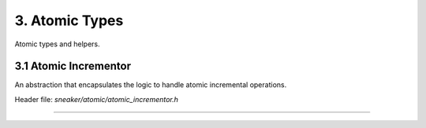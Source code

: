 ***************
3. Atomic Types
***************

Atomic types and helpers.


3.1 Atomic Incrementor
======================

An abstraction that encapsulates the logic to handle
atomic incremental operations.

Header file: `sneaker/atomic/atomic_incrementor.h`

.. cpp:class:: sneaker::atomic::atomic_incrementor<T, T UPPER_LIMIT>
---------------------------------------------------------------------------------

  .. cpp:function:: atomic_incrementor()
    :noindex:

    Constructor that takes no arguments and initializes the initial value
    of the encapsulating type to `0`.

  .. cpp:function:: atomic_incrementor(T value)
    :noindex:

    Constructor that takes a value of the encapsulating type and makes that
    the initial value.

  .. cpp:function:: atomic_incrementor(const atomic_incrementor<T, UPPER_LIMIT>&)
    :noindex:

    Copy constructor.

  .. cpp:function:: atomic_incrementor<T, UPPER_LIMIT>& operator=(const T&)
    :noindex:

    Assignment operator.

  .. cpp:function:: atomic_incrementor<T, UPPER_LIMIT>& operator++() throw(std::overflow_error, std::underflow_error)
    :noindex:

    Pre-increment operator.

  .. cpp:function:: operator T() const
    :noindex:

    Conversion operator.

  .. cpp:function:: bool operator==(const T&) const
    :noindex:

    Equality operator.

  .. cpp:function:: bool operator!=(const T&) const
    :noindex:

    Inequality operator.
